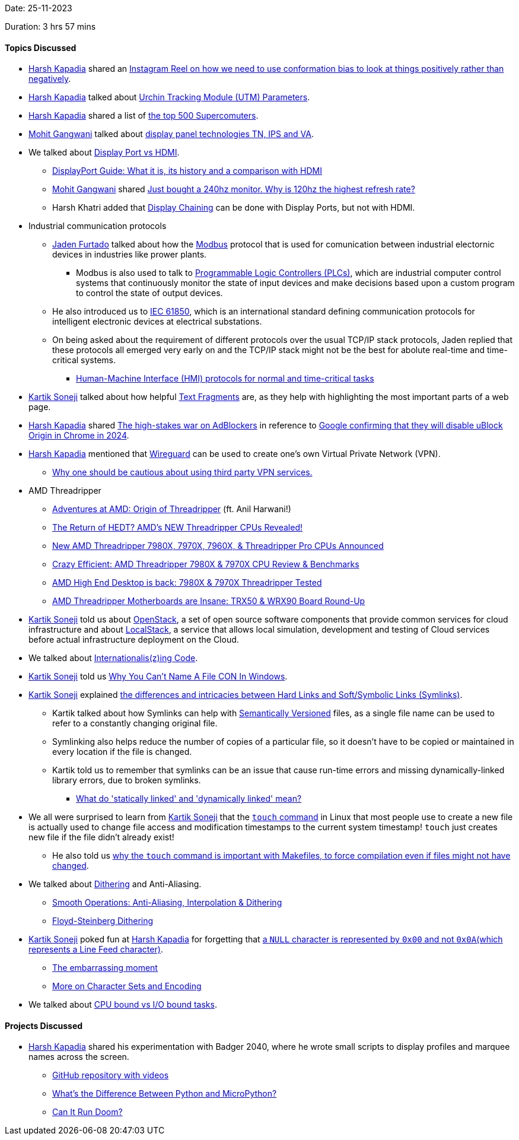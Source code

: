 Date: 25-11-2023

Duration: 3 hrs 57 mins

==== Topics Discussed

* link:https://twitter.com/harshgkapadia[Harsh Kapadia^] shared an link:https://www.instagram.com/reel/CyVupNBO6JU[Instagram Reel on how we need to use conformation bias to look at things positively rather than negatively^].
* link:https://twitter.com/harshgkapadia[Harsh Kapadia^] talked about link:https://en.wikipedia.org/wiki/UTM_parameters[Urchin Tracking Module (UTM) Parameters^].
* link:https://twitter.com/harshgkapadia[Harsh Kapadia^] shared a list of link:https://www.top500.org[the top 500 Supercomuters^].
* link:https://twitter.com/mohit_explores[Mohit Gangwani^] talked about link:https://www.howtogeek.com/658701/tn-vs.-ips-vs.-va-whats-the-best-display-panel-technology[display panel technologies TN, IPS and VA].
* We talked about link:https://www.howtogeek.com/799781/displayport-vs-hdmi-which-is-better[Display Port vs HDMI^].
	** link:https://www.kensington.com/en-gb/News-Index---Blogs--Press-Center/Docking--Connectivity-Blog/displayport-guide-what-it-is-its-history-and-a-comparison-with-hdmi[DisplayPort Guide: What it is, its history and a comparison with HDMI^]
	** link:https://twitter.com/mohit_explores[Mohit Gangwani^] shared link:https://www.reddit.com/r/pcmasterrace/comments/182spmc/just_bought_a_240hz_monitor_why_is_120hz_the[Just bought a 240hz monitor. Why is 120hz the highest refresh rate?^]
	** Harsh Khatri added that link:https://www.hp.com/us-en/shop/tech-takes/how-to-daisy-chain-monitors[Display Chaining^] can be done with Display Ports, but not with HDMI.
* Industrial communication protocols
	** link:https://twitter.com/furtado_jaden[Jaden Furtado^] talked about how the link:https://en.wikipedia.org/wiki/Modbus[Modbus^] protocol that is used for comunication between industrial electornic devices in industries like prower plants.
		*** Modbus is also used to talk to link:https://www.amci.com/industrial-automation-resources/plc-automation-tutorials/what-plc[Programmable Logic Controllers (PLCs)^], which are industrial computer control systems that continuously monitor the state of input devices and make decisions based upon a custom program to control the state of output devices.
	** He also introduced us to link:https://en.wikipedia.org/wiki/IEC_61850[IEC 61850^], which is an international standard defining communication protocols for intelligent electronic devices at electrical substations.
	** On being asked about the requirement of different protocols over the usual TCP/IP stack protocols, Jaden replied that these protocols all emerged very early on and the TCP/IP stack might not be the best for abolute real-time and time-critical systems.
		*** link:https://profinetuniversity.com/industrial-automation-ethernet/profinet-hmi-protocols[Human-Machine Interface (HMI) protocols for normal and time-critical tasks^]
* link:https://twitter.com/KartikSoneji_[Kartik Soneji^] talked about how helpful link:https://developer.mozilla.org/en-US/docs/Web/Text_fragments[Text Fragments^] are, as they help with highlighting the most important parts of a web page.
* link:https://twitter.com/harshgkapadia[Harsh Kapadia^] shared link:https://www.youtube.com/watch?v=QQu1_bf1Bdo[The high-stakes war on AdBlockers^] in reference to link:https://www.reddit.com/r/uBlockOrigin/comments/17wu2gz/google_confirms_they_will_disable_ublock_origin[Google confirming that they will disable uBlock Origin in Chrome in 2024^].
* link:https://twitter.com/harshgkapadia[Harsh Kapadia^] mentioned that link:https://www.wireguard.com[Wireguard^] can be used to create one's own Virtual Private Network (VPN).
	** link:https://gist.github.com/joepie91/5a9909939e6ce7d09e29[Why one should be cautious about using third party VPN services.^]
* AMD Threadripper
	** link:https://www.youtube.com/watch?v=I6aUs9rslDI[Adventures at AMD: Origin of Threadripper^] (ft. Anil Harwani!)
	** link:https://www.youtube.com/watch?v=4Ll6bXzlHvU[The Return of HEDT? AMD's NEW Threadripper CPUs Revealed!^]
	** link:https://www.youtube.com/watch?v=oUqWE9HJ83I[New AMD Threadripper 7980X, 7970X, 7960X, & Threadripper Pro CPUs Announced^]
	** link:https://www.youtube.com/watch?v=yDEUOoWTzGw[Crazy Efficient: AMD Threadripper 7980X & 7970X CPU Review & Benchmarks^]
	** link:https://www.youtube.com/watch?v=uG0Al4_tnzU[AMD High End Desktop is back: 7980X & 7970X Threadripper Tested^]
	** link:https://www.youtube.com/watch?v=NTnVBIEPz1w[AMD Threadripper Motherboards are Insane: TRX50 & WRX90 Board Round-Up^]
* link:https://twitter.com/KartikSoneji_[Kartik Soneji^] told us about link:https://www.openstack.org[OpenStack^], a set of open source software components that provide common services for cloud infrastructure and about link:https://www.localstack.cloud[LocalStack^], a service that allows local simulation, development and testing of Cloud services before actual infrastructure deployment on the Cloud.
* We talked about link:https://www.youtube.com/watch?v=0j74jcxSunY[Internationalis(z)ing Code^].
* link:https://twitter.com/KartikSoneji_[Kartik Soneji^] told us link:https://www.youtube.com/watch?v=bC6tngl0PTI[Why You Can't Name A File CON In Windows^].
* link:https://twitter.com/KartikSoneji_[Kartik Soneji^] explained link:https://www.redhat.com/sysadmin/linking-linux-explained[the differences and intricacies between Hard Links and Soft/Symbolic Links (Symlinks)^].
	** Kartik talked about how Symlinks can help with link:https://semver.org[Semantically Versioned^] files, as a single file name can be used to refer to a constantly changing original file.
	** Symlinking also helps reduce the number of copies of a particular file, so it doesn't have to be copied or maintained in every location if the file is changed.
	** Kartik told us to remember that symlinks can be an issue that cause run-time errors and missing dynamically-linked library errors, due to broken symlinks.
		*** link:https://stackoverflow.com/questions/311882/what-do-statically-linked-and-dynamically-linked-mean[What do 'statically linked' and 'dynamically linked' mean?^]
* We all were surprised to learn from link:https://twitter.com/KartikSoneji_[Kartik Soneji^] that the link:https://www.man7.org/linux/man-pages/man1/touch.1.html[`touch` command^] in Linux that most people use to create a new file is actually used to change file access and modification timestamps to the current system timestamp! `touch` just creates new file if the file didn't already exist!
	** He also told us link:https://linuxopsys.com/topics/touch-command-in-linux#:~:text=The%20touch%20command%20can,corresponding%20object%20files%20(*.o).[why the `touch` command is important with Makefiles, to force compilation even if files might not have changed^].
* We talked about link:https://en.wikipedia.org/wiki/Dither[Dithering^] and Anti-Aliasing.
	** link:https://www.theinformedillustrator.com/2021/01/smooth-operations-anti-aliasing.html[Smooth Operations: Anti-Aliasing, Interpolation & Dithering^]
	** link:https://www.youtube.com/watch?v=0L2n8Tg2FwI[Floyd-Steinberg Dithering^]
* link:https://twitter.com/KartikSoneji_[Kartik Soneji^] poked fun at link:https://twitter.com/harshgkapadia[Harsh Kapadia^] for forgetting that link:https://www.asciitable.com[a `NULL` character is represented by `0x00` and not `0x0A`(which represents a Line Feed character)^].
	** link:https://github.com/HarshKapadia2/dynamic-dns/commit/67811943bdce1f5f0eb393781b04a7f61dd385f6#r126652905[The embarrassing moment^]
	** link:https://dev.harshkapadia.me/resources#character-sets-and-encoding[More on Character Sets and Encoding^]
* We talked about link:https://stackoverflow.com/questions/868568/what-do-the-terms-cpu-bound-and-i-o-bound-mean[CPU bound vs I/O bound tasks^].

==== Projects Discussed

* link:https://twitter.com/harshgkapadia[Harsh Kapadia^] shared his experimentation with Badger 2040, where he wrote small scripts to display profiles and marquee names across the screen.
	** link:https://github.com/HarshKapadia2/badger-2040[GitHub repository with videos^]
	** link:https://www.electronicdesign.com/technologies/embedded/article/21264036/electronic-design-whats-the-difference-between-python-and-micropython[What's the Difference Between Python and MicroPython?^]
	** link:https://canitrundoom.org[Can It Run Doom?^]
